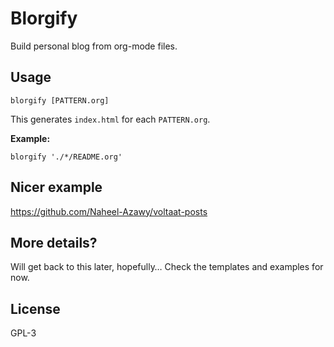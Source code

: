 * Blorgify
  Build personal blog from org-mode files.

** Usage
   #+begin_src shell
     blorgify [PATTERN.org]
   #+end_src
   This generates ~index.html~ for each ~PATTERN.org~.

   *Example:*
   #+begin_src shell
     blorgify './*/README.org'
   #+end_src

** Nicer example
   [[https://github.com/Naheel-Azawy/voltaat-posts]]

** More details?
   Will get back to this later, hopefully...
   Check the templates and examples for now.

** License
   GPL-3
